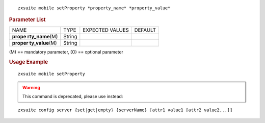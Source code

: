 .. SPDX-FileCopyrightText: 2022 Zextras <https://www.zextras.com/>
..
.. SPDX-License-Identifier: CC-BY-NC-SA-4.0

::

   zxsuite mobile setProperty *property_name* *property_value*

.. rubric:: Parameter List

+-----------------+-----------------+-----------------+-----------------+
| NAME            | TYPE            | EXPECTED VALUES | DEFAULT         |
+-----------------+-----------------+-----------------+-----------------+
| **prope         | String          |                 |                 |
| rty_name**\ (M) |                 |                 |                 |
+-----------------+-----------------+-----------------+-----------------+
| **proper        | String          |                 |                 |
| ty_value**\ (M) |                 |                 |                 |
+-----------------+-----------------+-----------------+-----------------+

\(M) == mandatory parameter, (O) == optional parameter

.. rubric:: Usage Example

::

   zxsuite mobile setProperty

.. warning:: This command is deprecated, please use instead:

::

   zxsuite config server {set|get|empty} {serverName} [attr1 value1 [attr2 value2...]]
